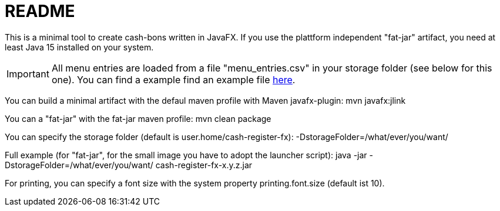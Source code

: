 = README

This is a minimal tool to create cash-bons written in JavaFX. If you use the plattform independent "fat-jar" artifact, you need at least Java 15 installed on your system.

IMPORTANT: All menu entries are loaded from a file "menu_entries.csv" in your storage folder (see below for this one). You can find a example find an example file link:menu_entries.csv[here].

You can build a minimal artifact with the defaul maven profile with Maven javafx-plugin:  mvn javafx:jlink

You can a "fat-jar" with the fat-jar maven profile: mvn clean package

You can specify the storage folder (default is user.home/cash-register-fx): -DstorageFolder=/what/ever/you/want/

Full example (for "fat-jar", for the small image you have to adopt the launcher script): java -jar -DstorageFolder=/what/ever/you/want/ cash-register-fx-x.y.z.jar

For printing, you can specify a font size with the system property printing.font.size (default ist 10).